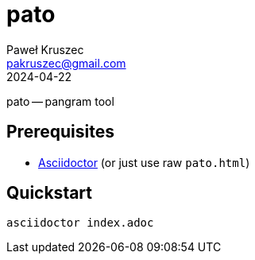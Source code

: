 [#pato]
= pato
:revdate: 2024-04-22
:author: Paweł Kruszec
:email: pakruszec@gmail.com

pato -- pangram tool

== Prerequisites
* link:https://asciidoctor.org/[Asciidoctor] (or just use raw `pato.html`)

== Quickstart
[source, sh]
----
asciidoctor index.adoc
----
